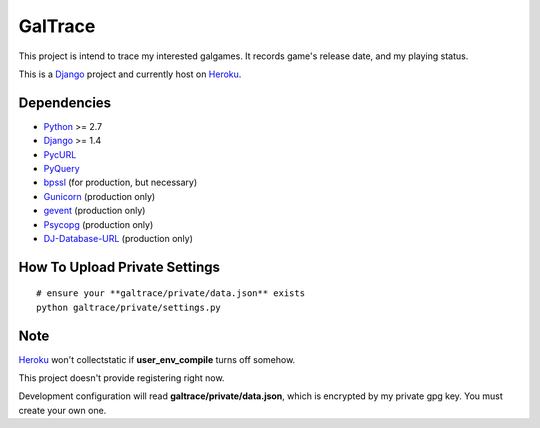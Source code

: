 GalTrace
========

This project is intend to trace my interested galgames. It records game's
release date, and my playing status.

This is a `Django`_ project and currently host on `Heroku`_.

Dependencies
------------

* `Python`_ >= 2.7
* `Django`_ >= 1.4
* `PycURL`_
* `PyQuery`_
* `bpssl`_ (for production, but necessary)
* `Gunicorn`_ (production only)
* `gevent`_ (production only)
* `Psycopg`_ (production only)
* `DJ-Database-URL`_ (production only)

How To Upload Private Settings
------------------------------

::

    # ensure your **galtrace/private/data.json** exists
    python galtrace/private/settings.py

Note
----

`Heroku`_ won't collectstatic if **user_env_compile** turns off somehow.

This project doesn't provide registering right now.

Development configuration will read **galtrace/private/data.json**, which is
encrypted by my private gpg key. You must create your own one.

.. _bpssl: https://bitbucket.org/beproud/bpssl/
.. _DJ-Database-URL: https://github.com/kennethreitz/dj-database-url
.. _Django: https://www.djangoproject.com/
.. _gevent: http://www.gevent.org/
.. _Gunicorn: http://gunicorn.org/
.. _Heroku: http://www.heroku.com/
.. _Psycopg: http://initd.org/psycopg/
.. _PycURL: http://pycurl.sourceforge.net/
.. _PyQuery: https://bitbucket.org/olauzanne/pyquery/
.. _Python: http://www.python.org/
